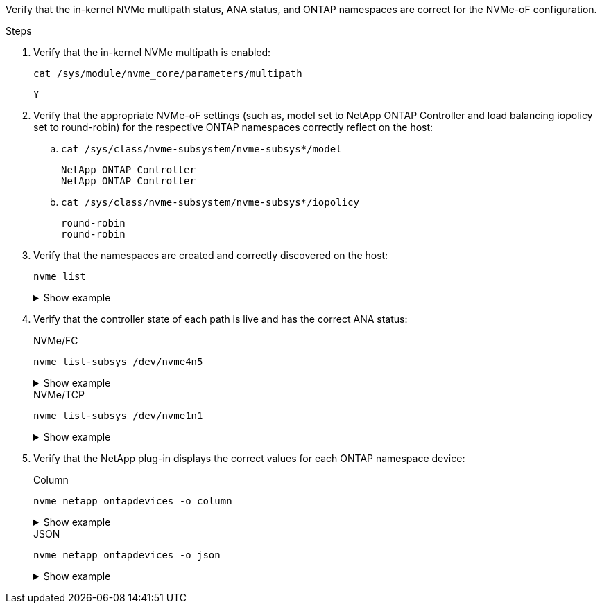 Verify that the in-kernel NVMe multipath status, ANA status, and ONTAP namespaces are correct for the NVMe-oF configuration.

.Steps

. Verify that the in-kernel NVMe multipath is enabled:
+
----
cat /sys/module/nvme_core/parameters/multipath
----
+
----
Y
----

. Verify that the appropriate NVMe-oF settings (such as, model set to NetApp ONTAP Controller and load balancing iopolicy set to round-robin) for the respective ONTAP namespaces correctly reflect on the host:

.. `cat /sys/class/nvme-subsystem/nvme-subsys*/model`
+
----
NetApp ONTAP Controller
NetApp ONTAP Controller
----
.. `cat /sys/class/nvme-subsystem/nvme-subsys*/iopolicy` 
+
----
round-robin
round-robin
----

. Verify that the namespaces are created and correctly discovered on the host:
+
----
nvme list
----
+
.Show example
[%collapsible]
====
----
Node         SN                   Model                          
---------------------------------------------------------  
/dev/nvme4n1 81Ix2BVuekWcAAAAAAAB	NetApp ONTAP Controller
                               

Namespace Usage    Format             FW             Rev
-----------------------------------------------------------
1                 21.47 GB / 21.47 GB	4 KiB + 0 B   FFFFFFFF
----
====
. Verify that the controller state of each path is live and has the correct ANA status:
+
[role="tabbed-block"]
=====
.NVMe/FC
--
----
nvme list-subsys /dev/nvme4n5
----

.Show example
[%collapsible]
====
[subs=+quotes]
----
nvme-subsys4 - NQN=nqn.1992-08.com.netapp:sn.3a5d31f5502c11ef9f50d039eab6cb6d:subsystem.nvme_1
               hostnqn=nqn.2014-08.org.nvmexpress:uuid:e6dade64-216d-
11ec-b7bb-7ed30a5482c3
iopolicy=round-robin\
+- nvme1 *fc* traddr=nn-0x2082d039eaa7dfc8:pn-0x2088d039eaa7dfc8,host_traddr=nn-0x20000024ff752e6d:pn-0x21000024ff752e6d *live optimized*
+- nvme12 *fc* traddr=nn-0x2082d039eaa7dfc8:pn-0x208ad039eaa7dfc8,host_traddr=nn-0x20000024ff752e6d:pn-0x21000024ff752e6d *live non-optimized*
+- nvme10 *fc* traddr=nn-0x2082d039eaa7dfc8:pn-0x2087d039eaa7dfc8,host_traddr=nn-0x20000024ff752e6c:pn-0x21000024ff752e6c *live non-optimized*
+- nvme3 *fc* traddr=nn-0x2082d039eaa7dfc8:pn-0x2083d039eaa7dfc8,host_traddr=nn-0x20000024ff752e6c:pn-0x21000024ff752e6c *live optimized*
----
--
.NVMe/TCP
--
----
nvme list-subsys /dev/nvme1n1 
----

.Show example
[%collapsible]
====
[subs=+quotes]
----
nvme-subsys5 - NQN=nqn.1992-08.com.netapp:sn.0f4ba1e74eb611ef9f50d039eab6cb6d:subsystem.nvme_tcp_3 
hostnqn=nqn.2014-08.org.nvmexpress:uuid:4c4c4544-0035-5910-804b-b5c04f444d33
iopolicy=round-robin
\
+- nvme13 *tcp* traddr=192.168.2.25,trsvcid=4420,host_traddr=192.168.2.31,
src_addr=192.168.2.31 *live optimized*
+- nvme14 *tcp* traddr=192.168.2.24,trsvcid=4420,host_traddr=192.168.2.31,
src_addr=192.168.2.31 *live non-optimized*
+- nvme5 *tcp* traddr=192.168.1.25,trsvcid=4420,host_traddr=192.168.1.31,
src_addr=192.168.1.31 *live optimized*
+- nvme6 *tcp* traddr=192.168.1.24,trsvcid=4420,host_traddr=192.168.1.31,
src_addr=192.168.1.31 *live non-optimized*
----
====
--
=====

. Verify that the NetApp plug-in displays the correct values for each ONTAP namespace device:
+
[role="tabbed-block"]
=====
.Column
--
----
nvme netapp ontapdevices -o column
----

.Show example
[%collapsible]
====
[subs=+quotes]
----

Device        Vserver   Namespace Path                                                          
----------------------- ------------------------------ 
/dev/nvme1n1     linux_tcnvme_iscsi        /vol/tcpnvme_1_0_0/tcpnvme_ns 
              
NSID       UUID                                   Size
------------------------------------------------------------
1    5f7f630d-8ea5-407f-a490-484b95b15dd6   21.47GB                              
----
--
.JSON
--
----
nvme netapp ontapdevices -o json
----

.Show example
[%collapsible]
====
[subs=+quotes]
----
{
  "ONTAPdevices":[
    {
      "Device":"/dev/nvme1n1",
      "Vserver":"linux_tcnvme_iscsi",
      "Namespace_Path":"/vol/tcpnvme_1_0_0/tcpnvme_ns",
      "NSID":1,
      "UUID":"5f7f630d-8ea5-407f-a490-484b95b15dd6",
      "Size":"21.47GB",
      "LBA_Data_Size":4096,
      "Namespace_Size":5242880
    },
]
}
----
====
--
=====

